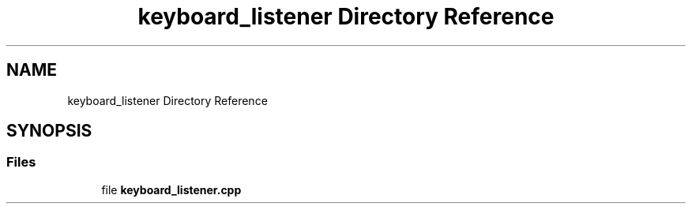 .TH "keyboard_listener Directory Reference" 3 "Wed May 20 2020" "EngineeringProject2020" \" -*- nroff -*-
.ad l
.nh
.SH NAME
keyboard_listener Directory Reference
.SH SYNOPSIS
.br
.PP
.SS "Files"

.in +1c
.ti -1c
.RI "file \fBkeyboard_listener\&.cpp\fP"
.br
.in -1c
